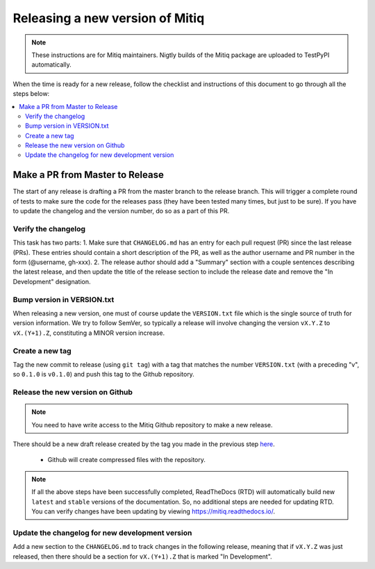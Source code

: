 .. mitiq documentation file

.. _release:

================================
Releasing a new version of Mitiq
================================

.. note::
    These instructions are for Mitiq maintainers. Nigtly builds of the Mitiq
    package are uploaded to TestPyPI automatically.

When the time is ready for a new release, follow the checklist and
instructions of this document to go through all the steps below:

.. contents::
   :local:
   :depth: 3

--------------------------------
Make a PR from Master to Release
--------------------------------

The start of any release is drafting a PR from the master branch to the 
release branch. This will trigger a complete round of tests to make sure the
code for the releases pass (they have been tested many times, but just to be
sure). If you have to update the changelog and the version number, do so as a 
part of this PR.

^^^^^^^^^^^^^^^^^^^^
Verify the changelog
^^^^^^^^^^^^^^^^^^^^

This task has two parts:
1. Make sure that ``CHANGELOG.md`` has an entry for each pull request (PR) 
since the last release (PRs). These entries should contain a short description
of the PR, as well as the author username and PR number in the form 
(@username, gh-xxx). 
2. The release author should add a "Summary" section with a couple sentences
describing the latest release, and then update the title of the release
section to include the release date and remove the "In Development" 
designation.

^^^^^^^^^^^^^^^^^^^^^^^^^^^
Bump version in VERSION.txt
^^^^^^^^^^^^^^^^^^^^^^^^^^^

When releasing a new version, one must of course update the ``VERSION.txt``
file which is the single source of truth for version information. We try to
follow SemVer, so typically a release will involve changing the version
``vX.Y.Z`` to ``vX.(Y+1).Z``, constituting a MINOR version increase.

^^^^^^^^^^^^^^^^
Create a new tag
^^^^^^^^^^^^^^^^

Tag the new commit to release (using ``git tag``) with a tag that matches the
number ``VERSION.txt`` (with a preceding "v", so ``0.1.0`` is ``v0.1.0``) and
push this tag to the Github repository.

^^^^^^^^^^^^^^^^^^^^^^^^^^^^^^^^^
Release the new version on Github
^^^^^^^^^^^^^^^^^^^^^^^^^^^^^^^^^

.. note::
    You need to have write access to the Mitiq Github repository to make
    a new release.

There should be a new draft release created by the tag you made in the previous step
`here <https://github.com/unitaryfund/mitiq/releases>`__.

    - Github will create compressed files with the repository. 

.. note::
    If all the above steps have been successfully completed,
    ReadTheDocs (RTD) will automatically build new ``latest`` and ``stable`` versions
    of the documentation. So, no additional steps are needed for updating RTD. You can
    verify changes have been updating by viewing `<https://mitiq.readthedocs.io/>`__.

^^^^^^^^^^^^^^^^^^^^^^^^^^^^^^^^^^^^^^^^^^^^^^^^
Update the changelog for new development version
^^^^^^^^^^^^^^^^^^^^^^^^^^^^^^^^^^^^^^^^^^^^^^^^

Add a new section to the ``CHANGELOG.md`` to track changes in the following
release, meaning that if ``vX.Y.Z`` was just released, then there should be
a section for ``vX.(Y+1).Z`` that is marked "In Development".
